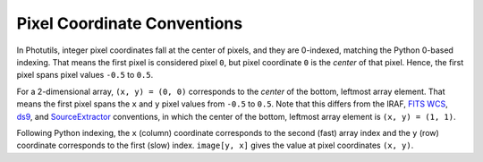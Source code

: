 Pixel Coordinate Conventions
============================

In Photutils, integer pixel coordinates fall at the center of pixels,
and they are 0-indexed, matching the Python 0-based indexing. That means
the first pixel is considered pixel ``0``, but pixel coordinate ``0`` is
the *center* of that pixel. Hence, the first pixel spans pixel values
``-0.5`` to ``0.5``.

For a 2-dimensional array, ``(x, y) = (0, 0)`` corresponds to
the *center* of the bottom, leftmost array element. That means
the first pixel spans the ``x`` and ``y`` pixel values from
``-0.5`` to ``0.5``. Note that this differs from the IRAF, `FITS
WCS <https://fits.gsfc.nasa.gov/fits_wcs.html>`_, `ds9`_, and
`SourceExtractor`_ conventions, in which the center of the bottom,
leftmost array element is ``(x, y) = (1, 1)``.

Following Python indexing, the ``x`` (column) coordinate corresponds to
the second (fast) array index and the ``y`` (row) coordinate corresponds
to the first (slow) index. ``image[y, x]`` gives the value at pixel
coordinates ``(x, y)``.

.. _SourceExtractor: https://sextractor.readthedocs.io/en/latest/
.. _ds9: http://ds9.si.edu/
